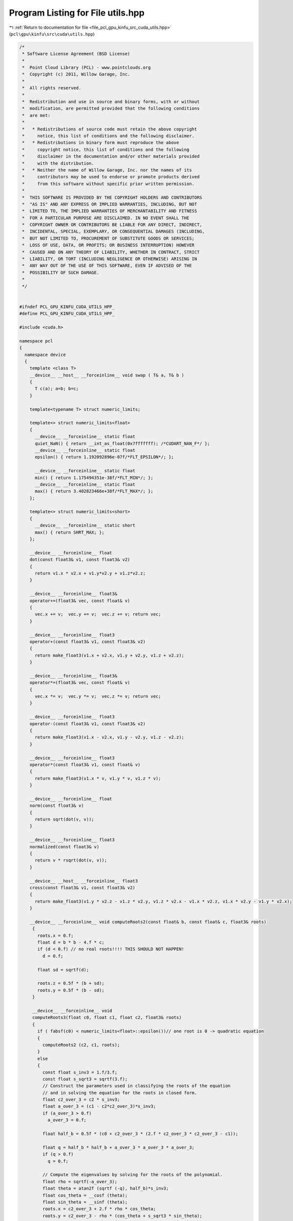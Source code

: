 
.. _program_listing_file_pcl_gpu_kinfu_src_cuda_utils.hpp:

Program Listing for File utils.hpp
==================================

|exhale_lsh| :ref:`Return to documentation for file <file_pcl_gpu_kinfu_src_cuda_utils.hpp>` (``pcl\gpu\kinfu\src\cuda\utils.hpp``)

.. |exhale_lsh| unicode:: U+021B0 .. UPWARDS ARROW WITH TIP LEFTWARDS

.. code-block:: cpp

   /*
    * Software License Agreement (BSD License)
    *
    *  Point Cloud Library (PCL) - www.pointclouds.org
    *  Copyright (c) 2011, Willow Garage, Inc.
    *
    *  All rights reserved.
    *
    *  Redistribution and use in source and binary forms, with or without
    *  modification, are permitted provided that the following conditions
    *  are met:
    *
    *   * Redistributions of source code must retain the above copyright
    *     notice, this list of conditions and the following disclaimer.
    *   * Redistributions in binary form must reproduce the above
    *     copyright notice, this list of conditions and the following
    *     disclaimer in the documentation and/or other materials provided
    *     with the distribution.
    *   * Neither the name of Willow Garage, Inc. nor the names of its
    *     contributors may be used to endorse or promote products derived
    *     from this software without specific prior written permission.
    *
    *  THIS SOFTWARE IS PROVIDED BY THE COPYRIGHT HOLDERS AND CONTRIBUTORS
    *  "AS IS" AND ANY EXPRESS OR IMPLIED WARRANTIES, INCLUDING, BUT NOT
    *  LIMITED TO, THE IMPLIED WARRANTIES OF MERCHANTABILITY AND FITNESS
    *  FOR A PARTICULAR PURPOSE ARE DISCLAIMED. IN NO EVENT SHALL THE
    *  COPYRIGHT OWNER OR CONTRIBUTORS BE LIABLE FOR ANY DIRECT, INDIRECT,
    *  INCIDENTAL, SPECIAL, EXEMPLARY, OR CONSEQUENTIAL DAMAGES (INCLUDING,
    *  BUT NOT LIMITED TO, PROCUREMENT OF SUBSTITUTE GOODS OR SERVICES;
    *  LOSS OF USE, DATA, OR PROFITS; OR BUSINESS INTERRUPTION) HOWEVER
    *  CAUSED AND ON ANY THEORY OF LIABILITY, WHETHER IN CONTRACT, STRICT
    *  LIABILITY, OR TORT (INCLUDING NEGLIGENCE OR OTHERWISE) ARISING IN
    *  ANY WAY OUT OF THE USE OF THIS SOFTWARE, EVEN IF ADVISED OF THE
    *  POSSIBILITY OF SUCH DAMAGE.
    *
    */
   
   
   #ifndef PCL_GPU_KINFU_CUDA_UTILS_HPP_
   #define PCL_GPU_KINFU_CUDA_UTILS_HPP_
   
   #include <cuda.h>
   
   namespace pcl
   {
     namespace device
     {   
       template <class T> 
       __device__ __host__ __forceinline__ void swap ( T& a, T& b )
       {
         T c(a); a=b; b=c;
       }
           
       template<typename T> struct numeric_limits;
   
       template<> struct numeric_limits<float>
       {
         __device__ __forceinline__ static float 
         quiet_NaN() { return __int_as_float(0x7fffffff); /*CUDART_NAN_F*/ };
         __device__ __forceinline__ static float 
         epsilon() { return 1.192092896e-07f/*FLT_EPSILON*/; };
   
         __device__ __forceinline__ static float 
         min() { return 1.175494351e-38f/*FLT_MIN*/; };
         __device__ __forceinline__ static float 
         max() { return 3.402823466e+38f/*FLT_MAX*/; };
       };
   
       template<> struct numeric_limits<short>
       {
         __device__ __forceinline__ static short 
         max() { return SHRT_MAX; };
       };
         
       __device__ __forceinline__ float
       dot(const float3& v1, const float3& v2)
       {
         return v1.x * v2.x + v1.y*v2.y + v1.z*v2.z;
       }
   
       __device__ __forceinline__ float3&
       operator+=(float3& vec, const float& v)
       {
         vec.x += v;  vec.y += v;  vec.z += v; return vec;
       }
   
       __device__ __forceinline__ float3
       operator+(const float3& v1, const float3& v2)
       {
         return make_float3(v1.x + v2.x, v1.y + v2.y, v1.z + v2.z);
       }
       
       __device__ __forceinline__ float3&
       operator*=(float3& vec, const float& v)
       {
         vec.x *= v;  vec.y *= v;  vec.z *= v; return vec;
       }
   
       __device__ __forceinline__ float3
       operator-(const float3& v1, const float3& v2)
       {
         return make_float3(v1.x - v2.x, v1.y - v2.y, v1.z - v2.z);
       }
   
       __device__ __forceinline__ float3
       operator*(const float3& v1, const float& v)
       {
         return make_float3(v1.x * v, v1.y * v, v1.z * v);
       }
   
       __device__ __forceinline__ float
       norm(const float3& v)
       {
         return sqrt(dot(v, v));
       }
   
       __device__ __forceinline__ float3
       normalized(const float3& v)
       {
         return v * rsqrt(dot(v, v));
       }
   
       __device__ __host__ __forceinline__ float3 
       cross(const float3& v1, const float3& v2)
       {
         return make_float3(v1.y * v2.z - v1.z * v2.y, v1.z * v2.x - v1.x * v2.z, v1.x * v2.y - v1.y * v2.x);
       }
   
       __device__ __forceinline__ void computeRoots2(const float& b, const float& c, float3& roots)
        {
          roots.x = 0.f;
          float d = b * b - 4.f * c;
          if (d < 0.f) // no real roots!!!! THIS SHOULD NOT HAPPEN!
            d = 0.f;
   
          float sd = sqrtf(d);
   
          roots.z = 0.5f * (b + sd);
          roots.y = 0.5f * (b - sd);
        }
   
        __device__ __forceinline__ void 
        computeRoots3(float c0, float c1, float c2, float3& roots)
        {
          if ( fabsf(c0) < numeric_limits<float>::epsilon())// one root is 0 -> quadratic equation
          {
            computeRoots2 (c2, c1, roots);
          }
          else
          {
            const float s_inv3 = 1.f/3.f;
            const float s_sqrt3 = sqrtf(3.f);
            // Construct the parameters used in classifying the roots of the equation
            // and in solving the equation for the roots in closed form.
            float c2_over_3 = c2 * s_inv3;
            float a_over_3 = (c1 - c2*c2_over_3)*s_inv3;
            if (a_over_3 > 0.f)
              a_over_3 = 0.f;
   
            float half_b = 0.5f * (c0 + c2_over_3 * (2.f * c2_over_3 * c2_over_3 - c1));
   
            float q = half_b * half_b + a_over_3 * a_over_3 * a_over_3;
            if (q > 0.f)
              q = 0.f;
   
            // Compute the eigenvalues by solving for the roots of the polynomial.
            float rho = sqrtf(-a_over_3);
            float theta = atan2f (sqrtf (-q), half_b)*s_inv3;
            float cos_theta = __cosf (theta);
            float sin_theta = __sinf (theta);
            roots.x = c2_over_3 + 2.f * rho * cos_theta;
            roots.y = c2_over_3 - rho * (cos_theta + s_sqrt3 * sin_theta);
            roots.z = c2_over_3 - rho * (cos_theta - s_sqrt3 * sin_theta);
   
            // Sort in increasing order.
            if (roots.x >= roots.y)
              swap(roots.x, roots.y);
   
            if (roots.y >= roots.z)
            {
              swap(roots.y, roots.z);
   
              if (roots.x >= roots.y)
                swap (roots.x, roots.y);
            }
            if (roots.x <= 0) // eigenval for symmetric positive semi-definite matrix can not be negative! Set it to 0
              computeRoots2 (c2, c1, roots);
          }
        }
   
        struct Eigen33
        {
        public:
          template<int Rows>
          struct MiniMat
          {
            float3 data[Rows];                
            __device__ __host__ __forceinline__ float3& operator[](int i) { return data[i]; }
            __device__ __host__ __forceinline__ const float3& operator[](int i) const { return data[i]; }
          };
          typedef MiniMat<3> Mat33;
          typedef MiniMat<4> Mat43;
          
          
          static __forceinline__ __device__ float3 
          unitOrthogonal (const float3& src)
          {
            float3 perp;
            /* Let us compute the crossed product of *this with a vector
            * that is not too close to being colinear to *this.
            */
   
            /* unless the x and y coords are both close to zero, we can
            * simply take ( -y, x, 0 ) and normalize it.
            */
            if(!isMuchSmallerThan(src.x, src.z) || !isMuchSmallerThan(src.y, src.z))
            {   
              float invnm = rsqrtf(src.x*src.x + src.y*src.y);
              perp.x = -src.y * invnm;
              perp.y =  src.x * invnm;
              perp.z = 0.0f;
            }   
            /* if both x and y are close to zero, then the vector is close
            * to the z-axis, so it's far from colinear to the x-axis for instance.
            * So we take the crossed product with (1,0,0) and normalize it. 
            */
            else
            {   
              float invnm = rsqrtf(src.z * src.z + src.y * src.y);
              perp.x = 0.0f;
              perp.y = -src.z * invnm;
              perp.z =  src.y * invnm;
            }   
   
            return perp;
          }
   
          __device__ __forceinline__ 
          Eigen33(volatile float* mat_pkg_arg) : mat_pkg(mat_pkg_arg) {}                      
          __device__ __forceinline__ void 
          compute(Mat33& tmp, Mat33& vec_tmp, Mat33& evecs, float3& evals)
          {
            // Scale the matrix so its entries are in [-1,1].  The scaling is applied
            // only when at least one matrix entry has magnitude larger than 1.
   
            float max01 = fmaxf( fabsf(mat_pkg[0]), fabsf(mat_pkg[1]) );
            float max23 = fmaxf( fabsf(mat_pkg[2]), fabsf(mat_pkg[3]) );
            float max45 = fmaxf( fabsf(mat_pkg[4]), fabsf(mat_pkg[5]) );
            float m0123 = fmaxf( max01, max23);
            float scale = fmaxf( max45, m0123);
   
            if (scale <= numeric_limits<float>::min())
              scale = 1.f;
   
            mat_pkg[0] /= scale;
            mat_pkg[1] /= scale;
            mat_pkg[2] /= scale;
            mat_pkg[3] /= scale;
            mat_pkg[4] /= scale;
            mat_pkg[5] /= scale;
   
            // The characteristic equation is x^3 - c2*x^2 + c1*x - c0 = 0.  The
            // eigenvalues are the roots to this equation, all guaranteed to be
            // real-valued, because the matrix is symmetric.
            float c0 = m00() * m11() * m22() 
                + 2.f * m01() * m02() * m12()
                - m00() * m12() * m12() 
                - m11() * m02() * m02() 
                - m22() * m01() * m01();
            float c1 = m00() * m11() - 
                m01() * m01() + 
                m00() * m22() - 
                m02() * m02() + 
                m11() * m22() - 
                m12() * m12();
            float c2 = m00() + m11() + m22();
   
            computeRoots3(c0, c1, c2, evals);
   
            if(evals.z - evals.x <= numeric_limits<float>::epsilon())
            {                                   
              evecs[0] = make_float3(1.f, 0.f, 0.f);
              evecs[1] = make_float3(0.f, 1.f, 0.f);
              evecs[2] = make_float3(0.f, 0.f, 1.f);
            }
            else if (evals.y - evals.x <= numeric_limits<float>::epsilon() )
            {
              // first and second equal                
              tmp[0] = row0();  tmp[1] = row1();  tmp[2] = row2();
              tmp[0].x -= evals.z; tmp[1].y -= evals.z; tmp[2].z -= evals.z;
   
              vec_tmp[0] = cross(tmp[0], tmp[1]);
              vec_tmp[1] = cross(tmp[0], tmp[2]);
              vec_tmp[2] = cross(tmp[1], tmp[2]);
   
              float len1 = dot (vec_tmp[0], vec_tmp[0]);
              float len2 = dot (vec_tmp[1], vec_tmp[1]);
              float len3 = dot (vec_tmp[2], vec_tmp[2]);
   
              if (len1 >= len2 && len1 >= len3)
              {
                evecs[2] = vec_tmp[0] * rsqrtf (len1);
              }
              else if (len2 >= len1 && len2 >= len3)
              {
                evecs[2] = vec_tmp[1] * rsqrtf (len2);
              }
              else
              {
                evecs[2] = vec_tmp[2] * rsqrtf (len3);
              }
   
              evecs[1] = unitOrthogonal(evecs[2]);
              evecs[0] = cross(evecs[1], evecs[2]);
            }
            else if (evals.z - evals.y <= numeric_limits<float>::epsilon() )
            {
              // second and third equal                                    
              tmp[0] = row0();  tmp[1] = row1();  tmp[2] = row2();
              tmp[0].x -= evals.x; tmp[1].y -= evals.x; tmp[2].z -= evals.x;
   
              vec_tmp[0] = cross(tmp[0], tmp[1]);
              vec_tmp[1] = cross(tmp[0], tmp[2]);
              vec_tmp[2] = cross(tmp[1], tmp[2]);
   
              float len1 = dot(vec_tmp[0], vec_tmp[0]);
              float len2 = dot(vec_tmp[1], vec_tmp[1]);
              float len3 = dot(vec_tmp[2], vec_tmp[2]);
   
              if (len1 >= len2 && len1 >= len3)
              {
                evecs[0] = vec_tmp[0] * rsqrtf(len1);
              }
              else if (len2 >= len1 && len2 >= len3)
              {
                evecs[0] = vec_tmp[1] * rsqrtf(len2);
              }
              else
              {
                evecs[0] = vec_tmp[2] * rsqrtf(len3);
              }
   
              evecs[1] = unitOrthogonal( evecs[0] );
              evecs[2] = cross(evecs[0], evecs[1]);
            }
            else
            {
   
              tmp[0] = row0();  tmp[1] = row1();  tmp[2] = row2();
              tmp[0].x -= evals.z; tmp[1].y -= evals.z; tmp[2].z -= evals.z;
   
              vec_tmp[0] = cross(tmp[0], tmp[1]);
              vec_tmp[1] = cross(tmp[0], tmp[2]);
              vec_tmp[2] = cross(tmp[1], tmp[2]);
   
              float len1 = dot(vec_tmp[0], vec_tmp[0]);
              float len2 = dot(vec_tmp[1], vec_tmp[1]);
              float len3 = dot(vec_tmp[2], vec_tmp[2]);
   
              float mmax[3];
   
              unsigned int min_el = 2;
              unsigned int max_el = 2;
              if (len1 >= len2 && len1 >= len3)
              {
                mmax[2] = len1;
                evecs[2] = vec_tmp[0] * rsqrtf (len1);
              }
              else if (len2 >= len1 && len2 >= len3)
              {
                mmax[2] = len2;
                evecs[2] = vec_tmp[1] * rsqrtf (len2);
              }
              else
              {
                mmax[2] = len3;
                evecs[2] = vec_tmp[2] * rsqrtf (len3);
              }
   
              tmp[0] = row0();  tmp[1] = row1();  tmp[2] = row2();
              tmp[0].x -= evals.y; tmp[1].y -= evals.y; tmp[2].z -= evals.y;
   
              vec_tmp[0] = cross(tmp[0], tmp[1]);
              vec_tmp[1] = cross(tmp[0], tmp[2]);
              vec_tmp[2] = cross(tmp[1], tmp[2]);                    
   
              len1 = dot(vec_tmp[0], vec_tmp[0]);
              len2 = dot(vec_tmp[1], vec_tmp[1]);
              len3 = dot(vec_tmp[2], vec_tmp[2]);
   
              if (len1 >= len2 && len1 >= len3)
              {
                mmax[1] = len1;
                evecs[1] = vec_tmp[0] * rsqrtf (len1);
                min_el = len1 <= mmax[min_el] ? 1 : min_el;
                max_el = len1  > mmax[max_el] ? 1 : max_el;
              }
              else if (len2 >= len1 && len2 >= len3)
              {
                mmax[1] = len2;
                evecs[1] = vec_tmp[1] * rsqrtf (len2);
                min_el = len2 <= mmax[min_el] ? 1 : min_el;
                max_el = len2  > mmax[max_el] ? 1 : max_el;
              }
              else
              {
                mmax[1] = len3;
                evecs[1] = vec_tmp[2] * rsqrtf (len3);
                min_el = len3 <= mmax[min_el] ? 1 : min_el;
                max_el = len3 >  mmax[max_el] ? 1 : max_el;
              }
   
              tmp[0] = row0();  tmp[1] = row1();  tmp[2] = row2();
              tmp[0].x -= evals.x; tmp[1].y -= evals.x; tmp[2].z -= evals.x;
   
              vec_tmp[0] = cross(tmp[0], tmp[1]);
              vec_tmp[1] = cross(tmp[0], tmp[2]);
              vec_tmp[2] = cross(tmp[1], tmp[2]);
   
              len1 = dot (vec_tmp[0], vec_tmp[0]);
              len2 = dot (vec_tmp[1], vec_tmp[1]);
              len3 = dot (vec_tmp[2], vec_tmp[2]);
   
   
              if (len1 >= len2 && len1 >= len3)
              {
                mmax[0] = len1;
                evecs[0] = vec_tmp[0] * rsqrtf (len1);
                min_el = len3 <= mmax[min_el] ? 0 : min_el;
                max_el = len3  > mmax[max_el] ? 0 : max_el;
              }
              else if (len2 >= len1 && len2 >= len3)
              {
                mmax[0] = len2;
                evecs[0] = vec_tmp[1] * rsqrtf (len2);
                min_el = len3 <= mmax[min_el] ? 0 : min_el;
                max_el = len3  > mmax[max_el] ? 0 : max_el;    
              }
              else
              {
                mmax[0] = len3;
                evecs[0] = vec_tmp[2] * rsqrtf (len3);
                min_el = len3 <= mmax[min_el] ? 0 : min_el;
                max_el = len3  > mmax[max_el] ? 0 : max_el;    
              }
   
              unsigned mid_el = 3 - min_el - max_el;
              evecs[min_el] = normalized( cross( evecs[(min_el+1) % 3], evecs[(min_el+2) % 3] ) );
              evecs[mid_el] = normalized( cross( evecs[(mid_el+1) % 3], evecs[(mid_el+2) % 3] ) );
            }
            // Rescale back to the original size.
            evals *= scale;
          }
        private:
          volatile float* mat_pkg;
   
          __device__  __forceinline__ float m00() const { return mat_pkg[0]; }
          __device__  __forceinline__ float m01() const { return mat_pkg[1]; }
          __device__  __forceinline__ float m02() const { return mat_pkg[2]; }
          __device__  __forceinline__ float m10() const { return mat_pkg[1]; }
          __device__  __forceinline__ float m11() const { return mat_pkg[3]; }
          __device__  __forceinline__ float m12() const { return mat_pkg[4]; }
          __device__  __forceinline__ float m20() const { return mat_pkg[2]; }
          __device__  __forceinline__ float m21() const { return mat_pkg[4]; }
          __device__  __forceinline__ float m22() const { return mat_pkg[5]; }
   
          __device__  __forceinline__ float3 row0() const { return make_float3( m00(), m01(), m02() ); }
          __device__  __forceinline__ float3 row1() const { return make_float3( m10(), m11(), m12() ); }
          __device__  __forceinline__ float3 row2() const { return make_float3( m20(), m21(), m22() ); }
   
          __device__  __forceinline__ static bool isMuchSmallerThan (float x, float y)
          {
              // copied from <eigen>/include/Eigen/src/Core/NumTraits.h
              const float prec_sqr = numeric_limits<float>::epsilon() * numeric_limits<float>::epsilon(); 
              return x * x <= prec_sqr * y * y;
          }
        };   
   
       struct Block
     {   
         static __device__ __forceinline__ unsigned int stride()
       {
         return blockDim.x * blockDim.y * blockDim.z;
         }
   
       static __device__ __forceinline__ int 
         flattenedThreadId()
       {
         return threadIdx.z * blockDim.x * blockDim.y + threadIdx.y * blockDim.x + threadIdx.x;
         }
   
         template<int CTA_SIZE, typename T, class BinOp>
       static __device__ __forceinline__ void reduce(volatile T* buffer, BinOp op)
       {
         int tid = flattenedThreadId();
       T val =  buffer[tid];
   
       if (CTA_SIZE >= 1024) { if (tid < 512) buffer[tid] = val = op(val, buffer[tid + 512]); __syncthreads(); }
       if (CTA_SIZE >=  512) { if (tid < 256) buffer[tid] = val = op(val, buffer[tid + 256]); __syncthreads(); }
       if (CTA_SIZE >=  256) { if (tid < 128) buffer[tid] = val = op(val, buffer[tid + 128]); __syncthreads(); }
       if (CTA_SIZE >=  128) { if (tid <  64) buffer[tid] = val = op(val, buffer[tid +  64]); __syncthreads(); }
   
       if (tid < 32)
       {
         if (CTA_SIZE >=   64) { buffer[tid] = val = op(val, buffer[tid +  32]); }
         if (CTA_SIZE >=   32) { buffer[tid] = val = op(val, buffer[tid +  16]); }
         if (CTA_SIZE >=   16) { buffer[tid] = val = op(val, buffer[tid +   8]); }
         if (CTA_SIZE >=    8) { buffer[tid] = val = op(val, buffer[tid +   4]); }
         if (CTA_SIZE >=    4) { buffer[tid] = val = op(val, buffer[tid +   2]); }
         if (CTA_SIZE >=    2) { buffer[tid] = val = op(val, buffer[tid +   1]); }
       }
         }
   
         template<int CTA_SIZE, typename T, class BinOp>
       static __device__ __forceinline__ T reduce(volatile T* buffer, T init, BinOp op)
       {
         int tid = flattenedThreadId();
       T val =  buffer[tid] = init;
       __syncthreads();
   
       if (CTA_SIZE >= 1024) { if (tid < 512) buffer[tid] = val = op(val, buffer[tid + 512]); __syncthreads(); }
       if (CTA_SIZE >=  512) { if (tid < 256) buffer[tid] = val = op(val, buffer[tid + 256]); __syncthreads(); }
       if (CTA_SIZE >=  256) { if (tid < 128) buffer[tid] = val = op(val, buffer[tid + 128]); __syncthreads(); }
       if (CTA_SIZE >=  128) { if (tid <  64) buffer[tid] = val = op(val, buffer[tid +  64]); __syncthreads(); }
   
       if (tid < 32)
       {
         if (CTA_SIZE >=   64) { buffer[tid] = val = op(val, buffer[tid +  32]); }
         if (CTA_SIZE >=   32) { buffer[tid] = val = op(val, buffer[tid +  16]); }
         if (CTA_SIZE >=   16) { buffer[tid] = val = op(val, buffer[tid +   8]); }
         if (CTA_SIZE >=    8) { buffer[tid] = val = op(val, buffer[tid +   4]); }
         if (CTA_SIZE >=    4) { buffer[tid] = val = op(val, buffer[tid +   2]); }
         if (CTA_SIZE >=    2) { buffer[tid] = val = op(val, buffer[tid +   1]); }
       }
       __syncthreads();        
       return buffer[0];
         }
       };
   
       struct Warp
       {
         enum
         {
           LOG_WARP_SIZE = 5,
           WARP_SIZE     = 1 << LOG_WARP_SIZE,
           STRIDE        = WARP_SIZE
         };
         
         /** \brief Returns the warp lane ID of the calling thread. */
         static __device__ __forceinline__ unsigned int 
         laneId()
         {
         unsigned int ret;
         asm("mov.u32 %0, %laneid;" : "=r"(ret) );
         return ret;
         }
   
         static __device__ __forceinline__ unsigned int id()
         {
           int tid = threadIdx.z * blockDim.x * blockDim.y + threadIdx.y * blockDim.x + threadIdx.x;
           return tid >> LOG_WARP_SIZE;
         }
   
         static __device__ __forceinline__ 
         int laneMaskLt()
         {
   #if (__CUDA_ARCH__ >= 200)
           unsigned int ret;
         asm("mov.u32 %0, %lanemask_lt;" : "=r"(ret) );
         return ret;
   #else
           return 0xFFFFFFFF >> (32 - laneId());
   #endif
         }
   
         static __device__ __forceinline__ int binaryExclScan(int ballot_mask)
         {
           return __popc(Warp::laneMaskLt() & ballot_mask);
         }   
       };
   
   
       struct Emulation
     {        
         static __device__ __forceinline__ int
         warp_reduce ( volatile int *ptr , const unsigned int tid)
         {
           const unsigned int lane = tid & 31; // index of thread in warp (0..31)        
   
           if (lane < 16)
           {       
             int partial = ptr[tid];
   
             ptr[tid] = partial = partial + ptr[tid + 16];
             ptr[tid] = partial = partial + ptr[tid + 8];
             ptr[tid] = partial = partial + ptr[tid + 4];
             ptr[tid] = partial = partial + ptr[tid + 2];
             ptr[tid] = partial = partial + ptr[tid + 1];            
           }
           return ptr[tid - lane];
         }
   
       static __forceinline__ __device__ int 
         Ballot(int predicate, volatile int* cta_buffer)
       {
   #if CUDA_VERSION >= 9000
         (void)cta_buffer;
         return __ballot_sync (__activemask (), predicate);
   #elif __CUDA_ARCH__ >= 200
         (void)cta_buffer;
         return __ballot(predicate);
   #else
           int tid = Block::flattenedThreadId();       
       cta_buffer[tid] = predicate ? (1 << (tid & 31)) : 0;
       return warp_reduce(cta_buffer, tid);
   #endif
         }
   
         static __forceinline__ __device__ bool
         All(int predicate, volatile int* cta_buffer)
         {
   #if CUDA_VERSION >= 9000
         (void)cta_buffer;
         return __all_sync (__activemask (), predicate);
   #elif __CUDA_ARCH__ >= 200
         (void)cta_buffer;
       return __all(predicate);
   #else
           int tid = Block::flattenedThreadId();       
       cta_buffer[tid] = predicate ? 1 : 0;
           return warp_reduce(cta_buffer, tid) == 32;
   #endif
         }
       };
     }
   }
   
   #endif /* PCL_GPU_KINFU_CUDA_UTILS_HPP_ */
